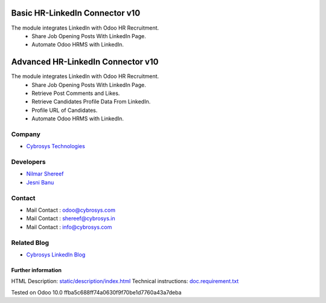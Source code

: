==========================================
   Basic HR-LinkedIn Connector  v10
==========================================

The module integrates LinkedIn with Odoo HR Recruitment.
 * Share Job Opening Posts With LinkedIn Page.
 * Automate Odoo HRMS with LinkedIn.


==========================================
   Advanced HR-LinkedIn Connector  v10
==========================================

The module integrates LinkedIn with Odoo HR Recruitment.
 * Share Job Opening Posts With LinkedIn Page.
 * Retrieve Post Comments and Likes.
 * Retrieve Candidates Profile Data From LinkedIn.
 * Profile URL of Candidates.
 * Automate Odoo HRMS with LinkedIn.

Company
-------
* `Cybrosys Technologies <https://cybrosys.com/>`__

Developers
----------
* `Nilmar Shereef <shereef@cybrosys.in>`__
* `Jesni Banu <jesni@cybrosys.in>`__

Contact
-------
* Mail Contact : odoo@cybrosys.com
* Mail Contact : shereef@cybrosys.in
* Mail Contact : info@cybrosys.com

Related Blog
-------
* `Cybrosys LinkedIn Blog <https://www.cybrosys.com/blog/odoo-linkedin-integration-in-hr/>`__
Further information
===================
HTML Description: `<static/description/index.html>`__
Technical instructions: `<doc.requirement.txt>`__

Tested on Odoo 10.0 ffba5c688ff74a0630f9f70be1d7760a43a7deba
